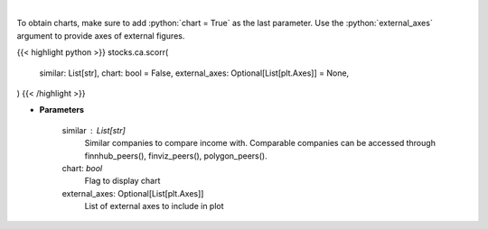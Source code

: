 .. role:: python(code)
    :language: python
    :class: highlight

|

.. raw:: html

    <h3>
    > Get correlation sentiments across similar companies. [Source: FinBrain]
    </h3>

To obtain charts, make sure to add :python:`chart = True` as the last parameter.
Use the :python:`external_axes` argument to provide axes of external figures.

{{< highlight python >}}
stocks.ca.scorr(
    similar: List[str],
    chart: bool = False,
    external_axes: Optional[List[plt.Axes]] = None,
)
{{< /highlight >}}

* **Parameters**

    similar : List[str]
        Similar companies to compare income with.
        Comparable companies can be accessed through
        finnhub_peers(), finviz_peers(), polygon_peers().
    chart: *bool*
       Flag to display chart
    external_axes: Optional[List[plt.Axes]]
        List of external axes to include in plot
